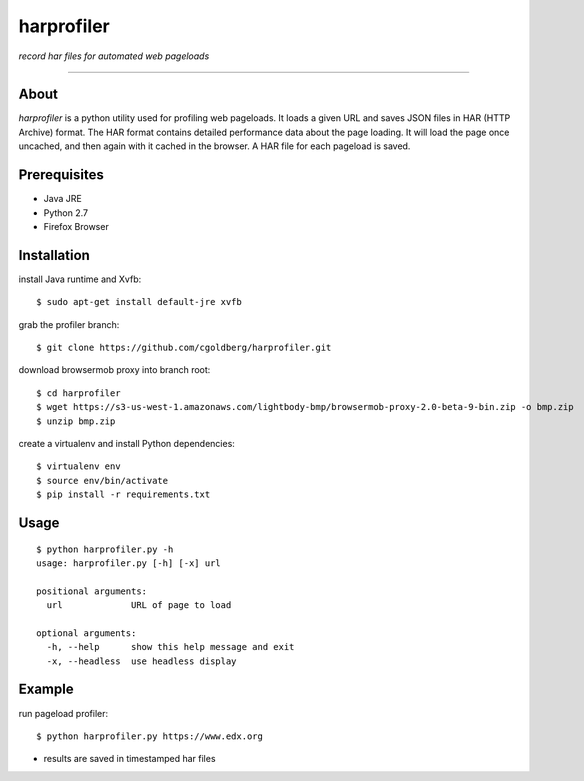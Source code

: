 harprofiler
===========

*record har files for automated web pageloads*

----

About
-----

`harprofiler` is a python utility used for profiling web pageloads.  It loads a given URL and saves JSON files in HAR (HTTP Archive) format.  The HAR format contains detailed performance data about the page loading.  It will load the page once uncached, and then again with it cached in the browser.  A HAR file for each pageload is saved.

Prerequisites
-------------

* Java JRE
* Python 2.7
* Firefox Browser

Installation
------------

install Java runtime and Xvfb::

    $ sudo apt-get install default-jre xvfb

grab the profiler branch::

    $ git clone https://github.com/cgoldberg/harprofiler.git

download browsermob proxy into branch root::

    $ cd harprofiler
    $ wget https://s3-us-west-1.amazonaws.com/lightbody-bmp/browsermob-proxy-2.0-beta-9-bin.zip -o bmp.zip
    $ unzip bmp.zip

create a virtualenv and install Python dependencies::

    $ virtualenv env
    $ source env/bin/activate
    $ pip install -r requirements.txt


Usage
-----

::

    $ python harprofiler.py -h
    usage: harprofiler.py [-h] [-x] url

    positional arguments:
      url             URL of page to load

    optional arguments:
      -h, --help      show this help message and exit
      -x, --headless  use headless display

Example
-------

run pageload profiler::

    $ python harprofiler.py https://www.edx.org

* results are saved in timestamped har files
